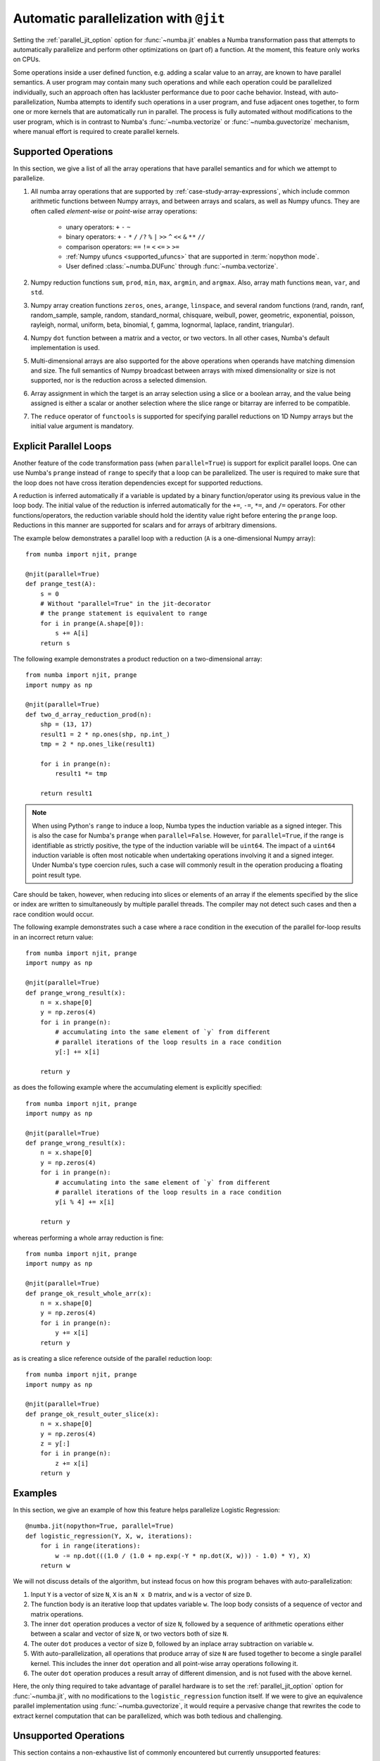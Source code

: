 .. Copyright (c) 2017 Intel Corporation
   SPDX-License-Identifier: BSD-2-Clause

.. _numba-parallel:

=======================================
Automatic parallelization with ``@jit``
=======================================

Setting the :ref:`parallel_jit_option` option for :func:`~numba.jit` enables
a Numba transformation pass that attempts to automatically parallelize and
perform other optimizations on (part of) a function. At the moment, this
feature only works on CPUs.

Some operations inside a user defined function, e.g. adding a scalar value to
an array, are known to have parallel semantics.  A user program may contain
many such operations and while each operation could be parallelized
individually, such an approach often has lackluster performance due to poor
cache behavior.  Instead, with auto-parallelization, Numba attempts to
identify such operations in a user program, and fuse adjacent ones together,
to form one or more kernels that are automatically run in parallel.
The process is fully automated without modifications to the user program,
which is in contrast to Numba's :func:`~numba.vectorize` or
:func:`~numba.guvectorize` mechanism, where manual effort is required
to create parallel kernels.

.. _numba-parallel-supported:

Supported Operations
====================

In this section, we give a list of all the array operations that have
parallel semantics and for which we attempt to parallelize.

#. All numba array operations that are supported by :ref:`case-study-array-expressions`,
   which include common arithmetic functions between Numpy arrays, and between
   arrays and scalars, as well as Numpy ufuncs. They are often called
   `element-wise` or `point-wise` array operations:

    * unary operators: ``+`` ``-`` ``~``
    * binary operators: ``+`` ``-`` ``*`` ``/`` ``/?`` ``%`` ``|`` ``>>`` ``^`` ``<<`` ``&`` ``**`` ``//``
    * comparison operators: ``==`` ``!=`` ``<`` ``<=`` ``>`` ``>=``
    * :ref:`Numpy ufuncs <supported_ufuncs>` that are supported in :term:`nopython mode`.
    * User defined :class:`~numba.DUFunc` through :func:`~numba.vectorize`.

#. Numpy reduction functions ``sum``, ``prod``, ``min``, ``max``, ``argmin``,
   and ``argmax``. Also, array math functions ``mean``, ``var``, and ``std``.

#. Numpy array creation functions ``zeros``, ``ones``, ``arange``, ``linspace``,
   and several random functions (rand, randn, ranf, random_sample, sample,
   random, standard_normal, chisquare, weibull, power, geometric, exponential,
   poisson, rayleigh, normal, uniform, beta, binomial, f, gamma, lognormal,
   laplace, randint, triangular).

#. Numpy ``dot`` function between a matrix and a vector, or two vectors.
   In all other cases, Numba's default implementation is used.

#. Multi-dimensional arrays are also supported for the above operations
   when operands have matching dimension and size. The full semantics of
   Numpy broadcast between arrays with mixed dimensionality or size is
   not supported, nor is the reduction across a selected dimension.

#. Array assignment in which the target is an array selection using a slice
   or a boolean array, and the value being assigned is either a scalar or
   another selection where the slice range or bitarray are inferred to be
   compatible.

#. The ``reduce`` operator of ``functools`` is supported for specifying parallel
   reductions on 1D Numpy arrays but the initial value argument is mandatory.

.. _numba-prange:

Explicit Parallel Loops
========================

Another feature of the code transformation pass (when ``parallel=True``) is
support for explicit parallel loops. One can use Numba's ``prange`` instead of
``range`` to specify that a loop can be parallelized. The user is required to
make sure that the loop does not have cross iteration dependencies except for
supported reductions.

A reduction is inferred automatically if a variable is updated by a binary
function/operator using its previous value in the loop body. The initial value
of the reduction is inferred automatically for the ``+=``, ``-=``,  ``*=``,
and ``/=`` operators.
For other functions/operators, the reduction variable should hold the identity
value right before entering the ``prange`` loop.  Reductions in this manner
are supported for scalars and for arrays of arbitrary dimensions.

The example below demonstrates a parallel loop with a
reduction (``A`` is a one-dimensional Numpy array)::

    from numba import njit, prange

    @njit(parallel=True)
    def prange_test(A):
        s = 0
        # Without "parallel=True" in the jit-decorator
        # the prange statement is equivalent to range
        for i in prange(A.shape[0]):
            s += A[i]
        return s

The following example demonstrates a product reduction on a two-dimensional array::

    from numba import njit, prange
    import numpy as np

    @njit(parallel=True)
    def two_d_array_reduction_prod(n):
        shp = (13, 17)
        result1 = 2 * np.ones(shp, np.int_)
        tmp = 2 * np.ones_like(result1)

        for i in prange(n):
            result1 *= tmp

        return result1

.. note:: When using Python's ``range`` to induce a loop, Numba types the
          induction variable as a signed integer. This is also the case for
          Numba's ``prange`` when ``parallel=False``. However, for
          ``parallel=True``, if the range is identifiable as strictly positive,
          the type of the induction variable  will be ``uint64``. The impact of
          a ``uint64`` induction variable is often most noticable when
          undertaking operations involving it and a signed integer. Under
          Numba's type coercion rules, such a case will commonly result in the
          operation producing a floating point result type.


Care should be taken, however, when reducing into slices or elements of an array 
if the elements specified by the slice or index are written to simultaneously by 
multiple parallel threads. The compiler may not detect such cases and then a race condition
would occur.

The following example demonstrates such a case where a race condition in the execution of the 
parallel for-loop results in an incorrect return value::

    from numba import njit, prange
    import numpy as np

    @njit(parallel=True)
    def prange_wrong_result(x):
        n = x.shape[0]
        y = np.zeros(4)
        for i in prange(n):
            # accumulating into the same element of `y` from different
            # parallel iterations of the loop results in a race condition
            y[:] += x[i]

        return y

as does the following example where the accumulating element is explicitly specified::

    from numba import njit, prange
    import numpy as np

    @njit(parallel=True)
    def prange_wrong_result(x):
        n = x.shape[0]
        y = np.zeros(4)
        for i in prange(n):
            # accumulating into the same element of `y` from different
            # parallel iterations of the loop results in a race condition
            y[i % 4] += x[i]

        return y

whereas performing a whole array reduction is fine::

   from numba import njit, prange
   import numpy as np

   @njit(parallel=True)
   def prange_ok_result_whole_arr(x):
       n = x.shape[0]
       y = np.zeros(4)
       for i in prange(n):
           y += x[i]
       return y

as is creating a slice reference outside of the parallel reduction loop::

   from numba import njit, prange
   import numpy as np

   @njit(parallel=True)
   def prange_ok_result_outer_slice(x):
       n = x.shape[0]
       y = np.zeros(4)
       z = y[:]
       for i in prange(n):
           z += x[i]
       return y

Examples
========

In this section, we give an example of how this feature helps
parallelize Logistic Regression::

    @numba.jit(nopython=True, parallel=True)
    def logistic_regression(Y, X, w, iterations):
        for i in range(iterations):
            w -= np.dot(((1.0 / (1.0 + np.exp(-Y * np.dot(X, w))) - 1.0) * Y), X)
        return w

We will not discuss details of the algorithm, but instead focus on how
this program behaves with auto-parallelization:

1. Input ``Y`` is a vector of size ``N``, ``X`` is an ``N x D`` matrix,
   and ``w`` is a vector of size ``D``.

2. The function body is an iterative loop that updates variable ``w``.
   The loop body consists of a sequence of vector and matrix operations.

3. The inner ``dot`` operation produces a vector of size ``N``, followed by a
   sequence of arithmetic operations either between a scalar and vector of
   size ``N``, or two vectors both of size ``N``.

4. The outer ``dot`` produces a vector of size ``D``, followed by an inplace
   array subtraction on variable ``w``.

5. With auto-parallelization, all operations that produce array of size
   ``N`` are fused together to become a single parallel kernel. This includes
   the inner ``dot`` operation and all point-wise array operations following it.

6. The outer ``dot`` operation produces a result array of different dimension,
   and is not fused with the above kernel.

Here, the only thing required to take advantage of parallel hardware is to set
the :ref:`parallel_jit_option` option for :func:`~numba.jit`, with no
modifications to the ``logistic_regression`` function itself.  If we were to
give an equivalence parallel implementation using :func:`~numba.guvectorize`,
it would require a pervasive change that rewrites the code to extract kernel
computation that can be parallelized, which was both tedious and challenging.

Unsupported Operations
======================

This section contains a non-exhaustive list of commonly encountered but
currently unsupported features:

#. **Mutating a list is not threadsafe**

   Concurrent write operations on container types (i.e. lists, sets and
   dictionaries) in a ``prange`` parallel region are not threadsafe e.g.::

    @njit(parallel=True)
    def invalid():
        z = []
        for i in prange(10000):
            z.append(i)
        return z

   It is highly likely that the above will result in corruption or an access
   violation as containers require thread-safety under mutation but this feature
   is not implemented.

#. **Induction variables are not associated with thread ID**

   The use of the induction variable induced by a ``prange`` based loop in
   conjunction with ``get_num_threads`` as a method of ensuring safe writes into
   a pre-sized container is not valid e.g.::

    @njit(parallel=True)
    def invalid():
        n = get_num_threads()
        z = [0 for _ in range(n)]
        for i in prange(100):
            z[i % n] += i
        return z

   The above can on occasion appear to work, but it does so by luck. There's no
   guarantee about which indexes are assigned to which executing threads or the
   order in which the loop iterations execute.

.. _numba-parallel-diagnostics:

Diagnostics
===========

.. note:: At present not all parallel transforms and functions can be tracked
          through the code generation process. Occasionally diagnostics about
          some loops or transforms may be missing.

The :ref:`parallel_jit_option` option for :func:`~numba.jit` can produce
diagnostic information about the transforms undertaken in automatically
parallelizing the decorated code. This information can be accessed in two ways,
the first is by setting the environment variable
:envvar:`NUMBA_PARALLEL_DIAGNOSTICS`, the second is by calling
:meth:`~Dispatcher.parallel_diagnostics`, both methods give the same information
and print to ``STDOUT``. The level of verbosity in the diagnostic information is
controlled by an integer argument of value between 1 and 4 inclusive, 1 being
the least verbose and 4 the most. For example::

    @njit(parallel=True)
    def test(x):
        n = x.shape[0]
        a = np.sin(x)
        b = np.cos(a * a)
        acc = 0
        for i in prange(n - 2):
            for j in prange(n - 1):
                acc += b[i] + b[j + 1]
        return acc

    test(np.arange(10))

    test.parallel_diagnostics(level=4)

produces::

    ================================================================================
    ======= Parallel Accelerator Optimizing:  Function test, example.py (4)  =======
    ================================================================================


    Parallel loop listing for  Function test, example.py (4)
    --------------------------------------|loop #ID
    @njit(parallel=True)                  |
    def test(x):                          |
        n = x.shape[0]                    |
        a = np.sin(x)---------------------| #0
        b = np.cos(a * a)-----------------| #1
        acc = 0                           |
        for i in prange(n - 2):-----------| #3
            for j in prange(n - 1):-------| #2
                acc += b[i] + b[j + 1]    |
        return acc                        |
    --------------------------------- Fusing loops ---------------------------------
    Attempting fusion of parallel loops (combines loops with similar properties)...
    Trying to fuse loops #0 and #1:
        - fusion succeeded: parallel for-loop #1 is fused into for-loop #0.
    Trying to fuse loops #0 and #3:
        - fusion failed: loop dimension mismatched in axis 0. slice(0, x_size0.1, 1)
    != slice(0, $40.4, 1)
    ----------------------------- Before Optimization ------------------------------
    Parallel region 0:
    +--0 (parallel)
    +--1 (parallel)


    Parallel region 1:
    +--3 (parallel)
    +--2 (parallel)


    --------------------------------------------------------------------------------
    ------------------------------ After Optimization ------------------------------
    Parallel region 0:
    +--0 (parallel, fused with loop(s): 1)


    Parallel region 1:
    +--3 (parallel)
    +--2 (serial)



    Parallel region 0 (loop #0) had 1 loop(s) fused.

    Parallel region 1 (loop #3) had 0 loop(s) fused and 1 loop(s) serialized as part
    of the larger parallel loop (#3).
    --------------------------------------------------------------------------------
    --------------------------------------------------------------------------------

    ---------------------------Loop invariant code motion---------------------------

    Instruction hoisting:
    loop #0:
    Failed to hoist the following:
        dependency: $arg_out_var.10 = getitem(value=x, index=$parfor__index_5.99)
        dependency: $0.6.11 = getattr(value=$0.5, attr=sin)
        dependency: $expr_out_var.9 = call $0.6.11($arg_out_var.10, func=$0.6.11, args=[Var($arg_out_var.10, example.py (7))], kws=(), vararg=None)
        dependency: $arg_out_var.17 = $expr_out_var.9 * $expr_out_var.9
        dependency: $0.10.20 = getattr(value=$0.9, attr=cos)
        dependency: $expr_out_var.16 = call $0.10.20($arg_out_var.17, func=$0.10.20, args=[Var($arg_out_var.17, example.py (8))], kws=(), vararg=None)
    loop #3:
    Has the following hoisted:
        $const58.3 = const(int, 1)
        $58.4 = _n_23 - $const58.3
    --------------------------------------------------------------------------------



To aid users unfamiliar with the transforms undertaken when the
:ref:`parallel_jit_option` option is used, and to assist in the understanding of
the subsequent sections, the following definitions are provided:

* Loop fusion
    `Loop fusion <https://en.wikipedia.org/wiki/Loop_fission_and_fusion>`_ is a
    technique whereby loops with equivalent bounds may be combined under certain
    conditions to produce a loop with a larger body (aiming to improve data
    locality).

* Loop serialization
    Loop serialization occurs when any number of ``prange`` driven loops are
    present inside another ``prange`` driven loop. In this case the outermost
    of all the ``prange`` loops executes in parallel and any inner ``prange``
    loops (nested or otherwise) are treated as standard ``range`` based loops.
    Essentially, nested parallelism does not occur.

* Loop invariant code motion
    `Loop invariant code motion
    <https://en.wikipedia.org/wiki/Loop-invariant_code_motion>`_ is an
    optimization technique that analyses a loop to look for statements that can
    be moved outside the loop body without changing the result of executing the
    loop, these statements are then "hoisted" out of the loop to save repeated
    computation.

* Allocation hoisting
    Allocation hoisting is a specialized case of loop invariant code motion that
    is possible due to the design of some common NumPy allocation methods.
    Explanation of this technique is best driven by an example:

    .. code-block:: python

        @njit(parallel=True)
        def test(n):
            for i in prange(n):
                temp = np.zeros((50, 50)) # <--- Allocate a temporary array with np.zeros()
                for j in range(50):
                    temp[j, j] = i

            # ...do something with temp

    internally, this is transformed to approximately the following:

    .. code-block:: python

        @njit(parallel=True)
        def test(n):
            for i in prange(n):
                temp = np.empty((50, 50)) # <--- np.zeros() is rewritten as np.empty()
                temp[:] = 0               # <--- and then a zero initialisation
                for j in range(50):
                    temp[j, j] = i

            # ...do something with temp

    then after hoisting:

    .. code-block:: python

        @njit(parallel=True)
        def test(n):
            temp = np.empty((50, 50)) # <--- allocation is hoisted as a loop invariant as `np.empty` is considered pure
            for i in prange(n):
                temp[:] = 0           # <--- this remains as assignment is a side effect
                for j in range(50):
                    temp[j, j] = i

            # ...do something with temp

    it can be seen that the ``np.zeros`` allocation is split into an allocation
    and an assignment, and then the allocation is hoisted out of the loop in
    ``i``, this producing more efficient code as the allocation only occurs
    once.

The parallel diagnostics report sections
----------------------------------------

The report is split into the following sections:

#. Code annotation
    This is the first section and contains the source code of the decorated
    function with loops that have parallel semantics identified and enumerated.
    The ``loop #ID`` column on the right of the source code lines up with
    identified parallel loops. From the example, ``#0`` is ``np.sin``, ``#1``
    is ``np.cos`` and ``#2`` and ``#3`` are ``prange()``:

    .. code-block:: python

        Parallel loop listing for  Function test, example.py (4)
        --------------------------------------|loop #ID
        @njit(parallel=True)                  |
        def test(x):                          |
            n = x.shape[0]                    |
            a = np.sin(x)---------------------| #0
            b = np.cos(a * a)-----------------| #1
            acc = 0                           |
            for i in prange(n - 2):-----------| #3
                for j in prange(n - 1):-------| #2
                    acc += b[i] + b[j + 1]    |
            return acc                        |

    It is worth noting that the loop IDs are enumerated in the order they are
    discovered which is not necessarily the same order as present in the source.
    Further, it should also be noted that the parallel transforms use a static
    counter for loop ID indexing. As a consequence it is possible for the loop
    ID index to not start at 0 due to use of the same counter for internal
    optimizations/transforms taking place that are invisible to the user.

#. Fusing loops
    This section describes the attempts made at fusing discovered
    loops noting which succeeded and which failed. In the case of failure to
    fuse a reason is given (e.g. dependency on other data). From the example:

    .. code-block:: text

        --------------------------------- Fusing loops ---------------------------------
        Attempting fusion of parallel loops (combines loops with similar properties)...
        Trying to fuse loops #0 and #1:
            - fusion succeeded: parallel for-loop #1 is fused into for-loop #0.
        Trying to fuse loops #0 and #3:
            - fusion failed: loop dimension mismatched in axis 0. slice(0, x_size0.1, 1)
        != slice(0, $40.4, 1)

    It can be seen that fusion of loops ``#0`` and ``#1`` was attempted and this
    succeeded (both are based on the same dimensions of ``x``). Following the
    successful fusion of ``#0`` and ``#1``, fusion was attempted between ``#0``
    (now including the fused ``#1`` loop) and ``#3``. This fusion failed because
    there is a loop dimension mismatch, ``#0`` is size ``x.shape`` whereas
    ``#3`` is size ``x.shape[0] - 2``.

#. Before Optimization
    This section shows the structure of the parallel regions in the code before
    any optimization has taken place, but with loops associated with their final
    parallel region (this is to make before/after optimization output directly
    comparable). Multiple parallel regions may exist if there are loops which
    cannot be fused, in this case code within each region will execute in
    parallel, but each parallel region will run sequentially. From the example:

    .. code-block:: text

        Parallel region 0:
        +--0 (parallel)
        +--1 (parallel)


        Parallel region 1:
        +--3 (parallel)
        +--2 (parallel)

    As alluded to by the `Fusing loops` section, there are necessarily two
    parallel regions in the code. The first contains loops ``#0`` and ``#1``,
    the second contains ``#3`` and ``#2``, all loops are marked ``parallel`` as
    no optimization has taken place yet.

#. After Optimization
    This section shows the structure of the parallel regions in the code after
    optimization has taken place. Again, parallel regions are enumerated with
    their corresponding loops but this time loops which are fused or serialized
    are noted and a summary is presented. From the example:

    .. code-block:: text

        Parallel region 0:
        +--0 (parallel, fused with loop(s): 1)


        Parallel region 1:
        +--3 (parallel)
           +--2 (serial)

        Parallel region 0 (loop #0) had 1 loop(s) fused.

        Parallel region 1 (loop #3) had 0 loop(s) fused and 1 loop(s) serialized as part
        of the larger parallel loop (#3).


    It can be noted that parallel region 0 contains loop ``#0`` and, as seen in
    the `fusing loops` section, loop ``#1`` is fused into loop ``#0``. It can
    also be noted that parallel region 1 contains loop ``#3`` and that loop
    ``#2`` (the inner ``prange()``) has been serialized for execution in the
    body of loop ``#3``.

#. Loop invariant code motion
    This section shows for each loop, after optimization has occurred:

    * the instructions that failed to be hoisted and the reason for failure
      (dependency/impure).
    * the instructions that were hoisted.
    * any allocation hoisting that may have occurred.

    From the example:

    .. code-block:: text

        Instruction hoisting:
        loop #0:
        Failed to hoist the following:
            dependency: $arg_out_var.10 = getitem(value=x, index=$parfor__index_5.99)
            dependency: $0.6.11 = getattr(value=$0.5, attr=sin)
            dependency: $expr_out_var.9 = call $0.6.11($arg_out_var.10, func=$0.6.11, args=[Var($arg_out_var.10, example.py (7))], kws=(), vararg=None)
            dependency: $arg_out_var.17 = $expr_out_var.9 * $expr_out_var.9
            dependency: $0.10.20 = getattr(value=$0.9, attr=cos)
            dependency: $expr_out_var.16 = call $0.10.20($arg_out_var.17, func=$0.10.20, args=[Var($arg_out_var.17, example.py (8))], kws=(), vararg=None)
        loop #3:
        Has the following hoisted:
            $const58.3 = const(int, 1)
            $58.4 = _n_23 - $const58.3

    The first thing to note is that this information is for advanced users as it
    refers to the :term:`Numba IR` of the function being transformed. As an
    example, the expression ``a * a`` in the example source partly translates to
    the expression ``$arg_out_var.17 = $expr_out_var.9 * $expr_out_var.9`` in
    the IR, this clearly cannot be hoisted out of ``loop #0`` because it is not
    loop invariant! Whereas in ``loop #3``, the expression
    ``$const58.3 = const(int, 1)`` comes from the source ``b[j + 1]``, the
    number ``1`` is clearly a constant and so can be hoisted out of the loop.

.. seealso:: :ref:`parallel_jit_option`, :ref:`Parallel FAQs <parallel_FAQs>`
